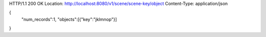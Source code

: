 HTTP/1.1 200 OK
Location: http://localhost:8080/v1/scene/scene-key/object
Content-Type: application/json

{
  "num_records":1,
  "objects":[{"key":"jklmnop"}]
}
